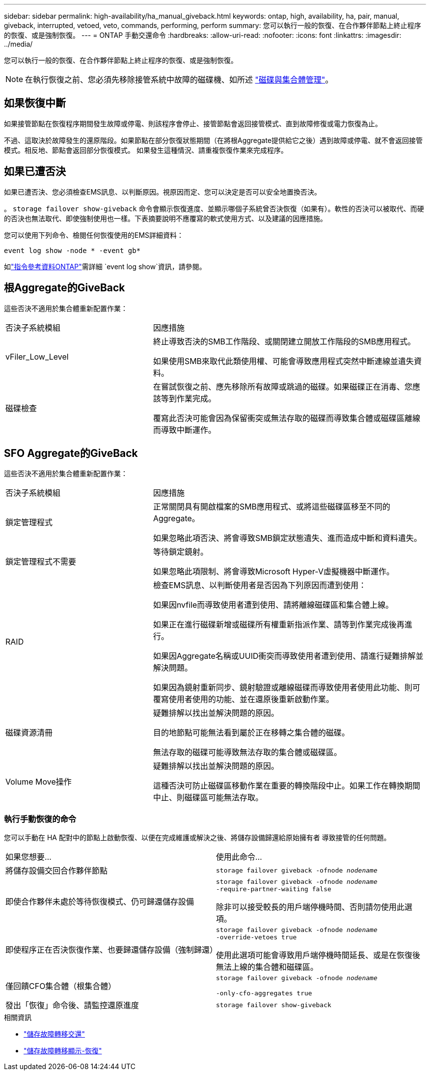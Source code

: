 ---
sidebar: sidebar 
permalink: high-availability/ha_manual_giveback.html 
keywords: ontap, high, availability, ha, pair, manual, giveback, interrupted, vetoed, veto, commands, performing, perform 
summary: 您可以執行一般的恢復、在合作夥伴節點上終止程序的恢復、或是強制恢復。 
---
= ONTAP 手動交還命令
:hardbreaks:
:allow-uri-read: 
:nofooter: 
:icons: font
:linkattrs: 
:imagesdir: ../media/


[role="lead"]
您可以執行一般的恢復、在合作夥伴節點上終止程序的恢復、或是強制恢復。


NOTE: 在執行恢復之前、您必須先移除接管系統中故障的磁碟機、如所述 link:../disks-aggregates/index.html["磁碟與集合體管理"]。



== 如果恢復中斷

如果接管節點在恢復程序期間發生故障或停電、則該程序會停止、接管節點會返回接管模式、直到故障修復或電力恢復為止。

不過、這取決於故障發生的還原階段。如果節點在部分恢復狀態期間（在將根Aggregate提供給它之後）遇到故障或停電、就不會返回接管模式。相反地、節點會返回部分恢復模式。  如果發生這種情況、請重複恢復作業來完成程序。



== 如果已遭否決

如果已遭否決、您必須檢查EMS訊息、以判斷原因。視原因而定、您可以決定是否可以安全地置換否決。

。 `storage failover show-giveback` 命令會顯示恢復進度、並顯示哪個子系統曾否決恢復（如果有）。軟性的否決可以被取代、而硬的否決也無法取代、即使強制使用也一樣。下表摘要說明不應覆寫的軟式使用方式、以及建議的因應措施。

您可以使用下列命令、檢閱任何恢復使用的EMS詳細資料：

`event log show -node * -event gb*`

如link:https://docs.netapp.com/us-en/ontap-cli/event-log-show.html["指令參考資料ONTAP"^]需詳細 `event log show`資訊，請參閱。



== 根Aggregate的GiveBack

這些否決不適用於集合體重新配置作業：

[cols="35,65"]
|===


| 否決子系統模組 | 因應措施 


 a| 
vFiler_Low_Level
 a| 
終止導致否決的SMB工作階段、或關閉建立開放工作階段的SMB應用程式。

如果使用SMB來取代此類使用權、可能會導致應用程式突然中斷連線並遺失資料。



 a| 
磁碟檢查
 a| 
在嘗試恢復之前、應先移除所有故障或跳過的磁碟。如果磁碟正在消毒、您應該等到作業完成。

覆寫此否決可能會因為保留衝突或無法存取的磁碟而導致集合體或磁碟區離線而導致中斷運作。

|===


== SFO Aggregate的GiveBack

這些否決不適用於集合體重新配置作業：

[cols="35,65"]
|===


| 否決子系統模組 | 因應措施 


 a| 
鎖定管理程式
 a| 
正常關閉具有開啟檔案的SMB應用程式、或將這些磁碟區移至不同的Aggregate。

如果忽略此項否決、將會導致SMB鎖定狀態遺失、進而造成中斷和資料遺失。



 a| 
鎖定管理程式不需要
 a| 
等待鎖定鏡射。

如果忽略此項限制、將會導致Microsoft Hyper-V虛擬機器中斷運作。



| RAID  a| 
檢查EMS訊息、以判斷使用者是否因為下列原因而遭到使用：

如果因nvfile而導致使用者遭到使用、請將離線磁碟區和集合體上線。

如果正在進行磁碟新增或磁碟所有權重新指派作業、請等到作業完成後再進行。

如果因Aggregate名稱或UUID衝突而導致使用者遭到使用、請進行疑難排解並解決問題。

如果因為鏡射重新同步、鏡射驗證或離線磁碟而導致使用者使用此功能、則可覆寫使用者使用的功能、並在還原後重新啟動作業。



| 磁碟資源清冊  a| 
疑難排解以找出並解決問題的原因。

目的地節點可能無法看到屬於正在移轉之集合體的磁碟。

無法存取的磁碟可能導致無法存取的集合體或磁碟區。



| Volume Move操作  a| 
疑難排解以找出並解決問題的原因。

這種否決可防止磁碟區移動作業在重要的轉換階段中止。如果工作在轉換期間中止、則磁碟區可能無法存取。

|===


=== 執行手動恢復的命令

您可以手動在 HA 配對中的節點上啟動恢復、以便在完成維護或解決之後、將儲存設備歸還給原始擁有者
導致接管的任何問題。

|===


| 如果您想要... | 使用此命令... 


 a| 
將儲存設備交回合作夥伴節點
| `storage failover giveback ‑ofnode _nodename_` 


 a| 
即使合作夥伴未處於等待恢復模式、仍可歸還儲存設備
 a| 
`storage failover giveback ‑ofnode _nodename_`
`‑require‑partner‑waiting false`

除非可以接受較長的用戶端停機時間、否則請勿使用此選項。



| 即使程序正在否決恢復作業、也要歸還儲存設備（強制歸還）  a| 
`storage failover giveback ‑ofnode _nodename_`
`‑override‑vetoes true`

使用此選項可能會導致用戶端停機時間延長、或是在恢復後無法上線的集合體和磁碟區。



| 僅回饋CFO集合體（根集合體）  a| 
`storage failover giveback ‑ofnode _nodename_`

`‑only‑cfo‑aggregates true`



| 發出「恢復」命令後、請監控還原進度 | `storage failover show‑giveback` 
|===
.相關資訊
* link:https://docs.netapp.com/us-en/ontap-cli/storage-failover-giveback.html["儲存故障轉移交還"^]
* link:https://docs.netapp.com/us-en/ontap-cli/storage-failover-show-giveback.html["儲存故障轉移顯示-恢復"^]

